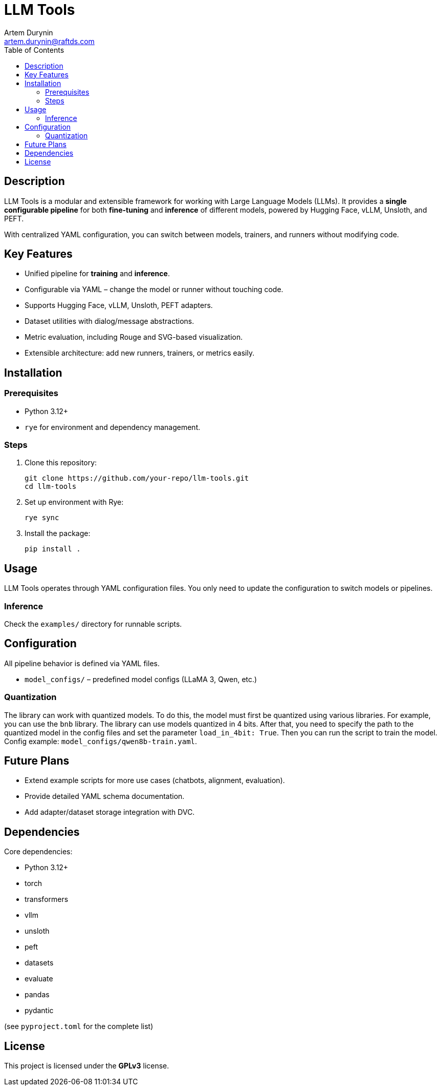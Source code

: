 = LLM Tools
:app-name: LLM Tools
:author: Artem Durynin
:email: artem.durynin@raftds.com
:toc-title: Table of Contents
:toc: auto
:icons: font

[toc]

== Description

LLM Tools is a modular and extensible framework for working with Large Language Models (LLMs).  
It provides a **single configurable pipeline** for both *fine-tuning* and *inference* of different models, powered by Hugging Face, vLLM, Unsloth, and PEFT.  

With centralized YAML configuration, you can switch between models, trainers, and runners without modifying code.

== Key Features

* Unified pipeline for *training* and *inference*.
* Configurable via YAML – change the model or runner without touching code.
* Supports Hugging Face, vLLM, Unsloth, PEFT adapters.
* Dataset utilities with dialog/message abstractions.
* Metric evaluation, including Rouge and SVG-based visualization.
* Extensible architecture: add new runners, trainers, or metrics easily.

== Installation

=== Prerequisites

- Python 3.12+
- `rye` for environment and dependency management.

=== Steps

. Clone this repository:
+
[,bash]
----
git clone https://github.com/your-repo/llm-tools.git
cd llm-tools
----

. Set up environment with Rye:
+
[,bash]
----
rye sync
----

. Install the package:
+
[,bash]
----
pip install .
----

== Usage

LLM Tools operates through YAML configuration files.  
You only need to update the configuration to switch models or pipelines.

=== Inference

Check the `examples/` directory for runnable scripts.

== Configuration

All pipeline behavior is defined via YAML files.  

* `model_configs/` – predefined model configs (LLaMA 3, Qwen, etc.)

=== Quantization

The library can work with quantized models. To do this, the model must first be quantized using various libraries. For example, you can use the `bnb` library. The library can use models quantized in 4 bits. After that, you need to specify the path to the quantized model in the config files and set the parameter `load_in_4bit: True`. Then you can run the script to train the model. Config example: `model_configs/qwen8b-train.yaml`.

== Future Plans

* Extend example scripts for more use cases (chatbots, alignment, evaluation).
* Provide detailed YAML schema documentation.
* Add adapter/dataset storage integration with DVC.

== Dependencies

Core dependencies:

* Python 3.12+
* torch
* transformers
* vllm
* unsloth
* peft
* datasets
* evaluate
* pandas
* pydantic

(see `pyproject.toml` for the complete list)

== License

This project is licensed under the **GPLv3** license.
